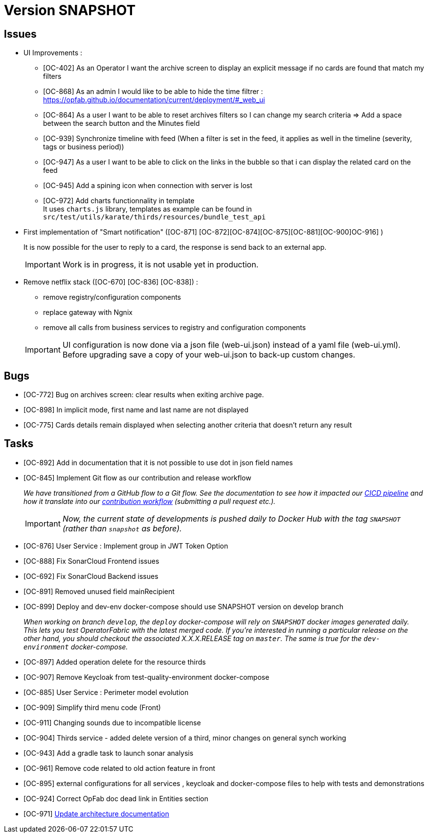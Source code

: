 
= Version SNAPSHOT

== Issues

* UI Improvements : 
** [OC-402] As an Operator I want the archive screen to display an explicit message if no cards are found that match my filters
** [OC-868] As an admin I would like to be able to hide the time filtrer : https://opfab.github.io/documentation/current/deployment/#_web_ui
** [OC-864] As a user I want to be able to reset archives filters so I can change my search criteria => Add a space between the search button and the Minutes field
** [OC-939] Synchronize timeline with feed (When a filter is set in the feed, it applies as well in the timeline (severity, tags or business period))
** [OC-947] As a user I want to be able to click on the links in the bubble so that i can display the related card on the feed
** [OC-945] Add a spining icon when connection with server is lost
** [OC-972] Add charts functionnality in template +
It uses `charts.js` library, templates as example can be found in `src/test/utils/karate/thirds/resources/bundle_test_api`

* First implementation of "Smart notification" ([OC-871] [OC-872][OC-874][OC-875][OC-881][OC-900]OC-916] )
+
It is now possible for the user to reply to a card, the response is send back to an external app.

+
[IMPORTANT]
====
Work is in progress, it is not usable yet in production. 
====

* Remove netflix stack ([OC-670] [OC-836] [OC-838]) :
   - remove registry/configuration components
   - replace gateway with Ngnix 
   - remove all calls  from business services to registry and configuration components

+
[IMPORTANT]
====
UI configuration is now done via a json file (web-ui.json) instead of a yaml file (web-ui.yml).
Before upgrading save a copy of your web-ui.json to back-up custom changes.
====


== Bugs
* [OC-772] Bug on archives screen: clear results when exiting archive page.
* [OC-898] In implicit mode, first name and last name are not displayed
* [OC-775] Cards details remain displayed when selecting another criteria that doesn't return any result

== Tasks
* [OC-892] Add in documentation that it is not possible to use dot in json field names
* [OC-845] Implement Git flow as our contribution and release workflow
+
_We have transitioned from a GitHub flow to a Git flow. See the documentation to see how it impacted our
link:./single_page_doc.html#CICD[CICD pipeline]
and how it translate into our link:./single_page_doc.html#_contribution_workflow[contribution workflow]
(submitting a pull request etc.)._
+
[IMPORTANT]
====
_Now, the current state of developments is pushed daily to Docker Hub with the tag `SNAPSHOT`
(rather than `snapshot` as before)._
====
* [OC-876] User Service : Implement group in JWT Token Option
* [OC-888] Fix SonarCloud Frontend issues
* [OC-692] Fix SonarCloud Backend issues
* [OC-891] Removed unused field mainRecipient
* [OC-899] Deploy and dev-env docker-compose should use SNAPSHOT version on develop branch
+
_When working on branch `develop`, the `deploy` docker-compose will rely on `SNAPSHOT` docker images generated daily.
This lets you test OperatorFabric with the latest merged code. If you're interested in running a particular release on
the other hand, you should checkout the associated X.X.X.RELEASE tag on `master`. The same is true for the
`dev-environment` docker-compose._

* [OC-897] Added operation delete for the resource thirds
* [OC-907] Remove Keycloak from test-quality-environment docker-compose
* [OC-885] User Service : Perimeter model evolution
* [OC-909] Simplify third menu code (Front) 
* [OC-911] Changing sounds due to incompatible license
* [OC-904] Thirds service - added delete version of a third, minor changes on general synch working
* [OC-943] Add a gradle task to launch sonar analysis
* [OC-961] Remove code related to old action feature in front
* [OC-895] external configurations for all services , keycloak and docker-compose files to help with tests and demonstrations
* [OC-924] Correct OpFab doc dead link in Entities section
* [OC-971] link:++https://opfab.atlassian.net/browse/OC-971++[Update architecture documentation ]
